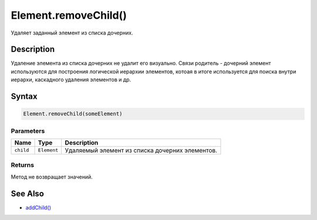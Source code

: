 Element.removeChild()
=====================

Удаляет заданный элемент из списка дочерних.

Description
-----------

Удаление элемента из списка дочерних не удалит его визуально. Связи
родитель - дочерний элемент используются для построения логической
иерархии элементов, котоая в итоге используется для поиска внутри
иерархи, каскадного удаления элементов и др.

Syntax
------

.. code:: js

    Element.removeChild(someElement)

Parameters
~~~~~~~~~~

.. list-table::
   :header-rows: 1

   * - Name
     - Type
     - Description
   * - ``child``
     - ``Element``
     - Удаляемый элемент из списка дочерних элементов.


Returns
~~~~~~~

Метод не возвращает значений.

See Also
--------

-  `addChild() <../Element.addChild.html>`__
